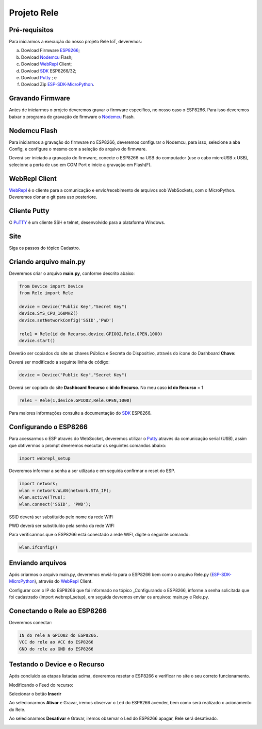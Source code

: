 Projeto Rele
------------

.. _Pré-requisitos:

Pré-requisitos
~~~~~~~~~~~~~~

Para iniciarmos a execução do nosso projeto Rele IoT, deveremos:

a) Dowload Firmware ESP8266_;
b) Dowload Nodemcu_ Flash;
c) Dowload WebRepl_ Client; 
d) Dowload SDK_ ESP8266/32; 
e) Dowload Putty_ ; e
f) Dowload Zip ESP-SDK-MicroPython_.

.. _ESP8266: https://github.com/automacaoiot/IOT-FIRMWARE/tree/master/ESP/ESP8266
.. _ESP-SDK-MicroPython: https://github.com/automacaoiot/ESP-SDK-MICROPYTHON

.. _Gravando Firmware:

Gravando Firmware
~~~~~~~~~~~~~~~~~

Antes de iniciarmos o projeto deveremos gravar o firmware específico, no nosso caso o ESP8266.
Para isso deveremos baixar o programa de gravação de firmware o Nodemcu_ Flash.

.. _Nodemcu: https://github.com/nodemcu/nodemcu-flasher


.. _Nodemcu Flash:

Nodemcu Flash
~~~~~~~~~~~~~

Para iniciarmos a gravação do firmware no ESP8266, deveremos configurar o Nodemcu, para isso, selecione a aba
Config, e configure o mesmo com a seleção do arquivo do firmware.

.. image:: ../imagem/nodemcu-config.png
    :align: center

Deverá ser iniciado a gravação do firmware, conecte o ESP8266 na USB do computador (use o cabo microUSB x USB), selecione a porta de uso 
em COM Port e inicie a gravação em Flash(F).

.. image:: ../imagem/nodemcu-operation.png
    :align: center


.. _WebRepl Client:

WebRepl Client
~~~~~~~~~~~~~~

WebRepl_ é o cliente  para a comunicação e envio/recebimento de arquivos sob WebSockets, com o MicroPython. 
Deveremos clonar o git para uso posteriore.

.. _Webrepl: https://github.com/micropython/webrepl


.. image:: ../imagem/webrepl.png
    :align: center


.. _Cliente Putty:

Cliente Putty
~~~~~~~~~~~~~

O PuTTY_ é um cliente SSH e telnet, desenvolvido  para a plataforma Windows.

.. image:: ../imagem/putty.png
    :align: center

.. _Putty: https://www.putty.org/


.. _Site:

Site
~~~~

Siga os passos do tópico Cadastro.

.. _Criando arquivo main.py:

Criando arquivo main.py
~~~~~~~~~~~~~~~~~~~~~~~

Deveremos criar o arquivo **main.py**, conforme descrito abaixo:

.. code-block:: C

    from Device import Device
    from Rele import Rele

    device = Device("Public Key","Secret Key")
    device.SYS_CPU_160MHZ()
    device.setNetworkConfig('SSID','PWD')

    rele1 = Rele(id do Recurso,device.GPIO02,Rele.OPEN,1000)
    device.start()


Deverão ser copiados do site as chaves Pública e Secreta do Dispositivo, através do ícone do Dashboard  **Chave**:

.. image:: ../imagem/chavesDispositivo.png
    :align: center


Deverá ser modificado a seguinte linha de código:

.. code-block:: C

    device = Device("Public Key","Secret Key")

Deverá ser copiado do site **Dashboard Recurso** o **id do Recurso**. No meu caso **id do Recurso** = 1

.. code-block:: C

    rele1 = Rele(1,device.GPIO02,Rele.OPEN,1000)

Para maiores informações consulte a documentação do SDK_ ESP8266.

.. _SDK: https://esp8266-sdk-docs.readthedocs.io/pt_BR/latest/


.. _Configurando o ESP8266:

Configurando o ESP8266
~~~~~~~~~~~~~~~~~~~~~~

Para acessarmos o ESP através do WebSocket, deveremos utilizar o Putty_ através da comunicação serial (USB),
assim que obtivermos o prompt deveremos executar os seguintes comandos abaixo:

.. code-block:: C

    import webrepl_setup

Deveremos informar a senha a ser utlizada e em seguida confirmar o reset do ESP.

.. code-block:: C

    import network;
    wlan = network.WLAN(network.STA_IF);
    wlan.active(True);
    wlan.connect('SSID', 'PWD');

SSID deverá ser substituído pelo nome da rede WIFI

PWD  deverá ser substituído pela senha da rede WIFI

Para verificarmos que o ESP8266 está conectado a rede WIFI, digite o seguinte comando:

.. code-block:: C

    wlan.ifconfig()


.. _Enviando arquivos:

Enviando arquivos
~~~~~~~~~~~~~~~~~

Após criarmos o arquivo main.py, deveremos enviá-lo para o ESP8266 bem como o arquivo Rele.py (ESP-SDK-MicroPython_), 
através do WebRepl_ Client.

.. image:: ../imagem/webrepl_envia.png
    :align: center

Configurar com o IP do ESP8266 que foi informado no tópico _Configurando o ESP8266, informe a senha solicitada
que foi cadastrado (import webrepl_setup), em seguida devremos enviar os arquivos: main.py e Rele.py.

.. _Conectando o Rele ao ESP8266:

Conectando o Rele ao ESP8266
~~~~~~~~~~~~~~~~~~~~~~~~~~~~ 

Deveremos conectar:

.. code-block:: JSON

    IN do rele a GPIO02 do ESP8266.
    VCC do rele ao VCC do ESP8266
    GND do rele ao GND do ESP8266

.. image:: ../imagem/rele.png
    :align: center


.. _Testando o Device e o Recurso:

Testando o Device e o Recurso
~~~~~~~~~~~~~~~~~~~~~~~~~~~~~~

Após concluído as etapas listadas acima, deveremos resetar o ESP8266 e verificar no site o seu correto funcionamento.

Modificando o Feed do recurso:

.. image:: ../imagem/dashboardFeed.png
    :align: center

Selecionar o botão **Inserir**

.. image:: ../imagem/inserirFeed.png
    :align: center

Ao selecionarmos **Ativar** e Gravar, iremos observar o Led do ESP8266 acender, bem como será realizado o acionamento do Rele.

.. image:: ../imagem/ESP8266LedON.png
    :align: center

Ao selecionarmos **Desativar** e Gravar, iremos observar o Led do ESP8266 apagar, Rele será desativado.

.. image:: ../imagem/ESP8266LedOFF.png
    :align: center
